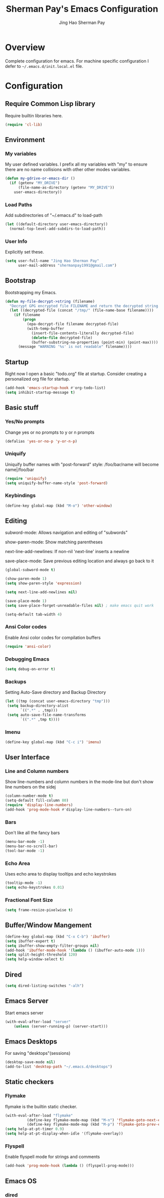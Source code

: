 #+TITLE: Sherman Pay's Emacs Configuration
#+AUTHOR: Jing Hao Sherman Pay
#+EMAIL: shermanpay1991@gmail.com
#+PROPERTY: header-args :emacs-lisp    :tangle yes
#+OPTIONS: toc:3 num:nil
#+HTML_HEAD: <link rel="stylesheet" type="text/css" href="https://thomasf.github.io/solarized-css/solarized-light.min.css" />

* Overview
  Complete configuration for emacs. For machine specific configuration I defer to =~/.emacs.d/init.local.el= file.

* Configuration

** Require Common Lisp library
Require builtin libraries here.

#+BEGIN_SRC emacs-lisp
  (require 'cl-lib)
#+END_SRC

** Environment

*** My variables
My user defined variables. I prefix all my variables with "my" to ensure there
are no name collisions with other other modes variables.
#+BEGIN_SRC emacs-lisp
  (defun my-gdrive-or-emacs-dir ()
	(if (getenv "MY_DRIVE")
		(file-name-as-directory (getenv "MY_DRIVE"))
	  user-emacs-directory))
#+END_SRC

*** Load Paths
Add subdirectories of "~/.emacs.d" to load-path
#+BEGIN_SRC emacs-lisp
  (let ((default-directory user-emacs-directory))
	(normal-top-level-add-subdirs-to-load-path))
#+END_SRC

*** User Info
Explicitly set these.
#+BEGIN_SRC emacs-lisp
(setq user-full-name "Jing Hao Sherman Pay"
	  user-mail-address "shermanpay1991@gmail.com")
#+END_SRC

** Bootstrap
   Bootstrapping my Emacs.
   #+begin_src emacs-lisp
	 (defun my-file-decrypt->string (filename)
	   "Decrypt GPG encrypted file FILENAME and return the decrypted string."
	   (let ((decrypted-file (concat "/tmp/" (file-name-base filename))))
		 (if filename
			 (progn
			   (epa-decrypt-file filename decrypted-file)
			   (with-temp-buffer
				 (insert-file-contents-literally decrypted-file)
				 (delete-file decrypted-file)
				 (buffer-substring-no-properties (point-min) (point-max))))
		   (message "WARNING '%s' is not readable" filename))))
   #+end_src
** Startup
Right now I open a basic "todo.org" file at startup. Consider creating a
personalized org file for startup.
#+BEGIN_SRC emacs-lisp
  (add-hook 'emacs-startup-hook #'org-todo-list)
  (setq inhibit-startup-message t)
#+END_SRC

** Basic stuff

*** Yes/No prompts
Change yes or no prompts to y or n prompts
#+BEGIN_SRC emacs-lisp
(defalias 'yes-or-no-p 'y-or-n-p)
#+END_SRC

*** Uniquify
Uniquify buffer names with "post-forward" style:
   /foo/bar/name will become name|/foo/bar
#+BEGIN_SRC emacs-lisp
(require 'uniquify)
(setq uniquify-buffer-name-style 'post-forward)
#+END_SRC

*** Keybindings
#+BEGIN_SRC emacs-lisp
  (define-key global-map (kbd "M-o") 'other-window)
#+END_SRC
** Editing
subword-mode: Allows navigation and editing of "subwords"

show-paren-mode: Show matching parentheses

next-line-add-newlines: If non-nil 'next-line' inserts a newline

save-place-mode: Save previous editing location and always go back to it
#+BEGIN_SRC emacs-lisp
  (global-subword-mode t)

  (show-paren-mode 1)
  (setq show-paren-style 'expression)

  (setq next-line-add-newlines nil)

  (save-place-mode 1)
  (setq save-place-forget-unreadable-files nil) ; make emacs quit work

  (setq-default tab-width 4)
#+END_SRC

*** Ansi Color codes
Enable Ansi color codes for compilation buffers
#+BEGIN_SRC emacs-lisp
(require 'ansi-color)
#+END_SRC

*** Debugging Emacs
#+BEGIN_SRC emacs-lisp
(setq debug-on-error t)
#+END_SRC

*** Backups
Setting Auto-Save directory and Backup Directory
#+BEGIN_SRC emacs-lisp
(let ((tmp (concat user-emacs-directory "tmp")))
 (setq backup-directory-alist
	   `((".*" . ,tmp)))
 (setq auto-save-file-name-transforms
	   `((".*" ,tmp t))))
#+END_SRC

*** Imenu
#+BEGIN_SRC emacs-lisp
  (define-key global-map (kbd "C-c i") 'imenu)

#+END_SRC
** User Interface

*** Line and Column numbers
Show line-numbers and column numbers in the mode-line but don't show
line numbers on the sidej
#+BEGIN_SRC emacs-lisp
  (column-number-mode t)
  (setq-default fill-column 80)
  (require 'display-line-numbers)
  (add-hook 'prog-mode-hook #'display-line-numbers--turn-on)
#+END_SRC
*** Bars
Don't like all the fancy bars
#+BEGIN_SRC emacs-lisp
(menu-bar-mode -1)
(menu-bar-no-scroll-bar)
(tool-bar-mode -1)
#+END_SRC

*** Echo Area
Uses echo area to display tooltips and echo keystrokes
#+BEGIN_SRC emacs-lisp
(tooltip-mode -1)
(setq echo-keystrokes 0.01)
#+END_SRC

*** Fractional Font Size
	#+begin_src emacs-lisp
	  (setq frame-resize-pixelwise t)
	#+end_src
** Buffer/Window Mangement
#+BEGIN_SRC emacs-lisp
  (define-key global-map (kbd "C-x C-b") 'ibuffer)
  (setq ibuffer-expert t)
  (setq ibuffer-show-empty-filter-groups nil)
  (add-hook 'ibuffer-mode-hook '(lambda () (ibuffer-auto-mode 1)))
  (setq split-height-threshold 120)
  (setq help-window-select t)
#+END_SRC
** Dired
   #+begin_src emacs-lisp
	 (setq dired-listing-switches "-alh")
   #+end_src
** Emacs Server

Start emacs server
#+BEGIN_SRC emacs-lisp
  (with-eval-after-load "server"
	  (unless (server-running-p) (server-start)))
#+END_SRC

** Emacs Desktops
   For saving "desktops"(sessions)
   #+begin_src emacs-lisp
	 (desktop-save-mode nil)
	 (add-to-list 'desktop-path "~/.emacs.d/desktops")
   #+end_src
** Static checkers
*** Flymake
	flymake is the builtin static checker.
	#+begin_src emacs-lisp
	  (with-eval-after-load "flymake"
				(define-key flymake-mode-map (kbd "M-n") 'flymake-goto-next-error)
				(define-key flymake-mode-map (kbd "M-p") 'flymake-goto-prev-error))
	  (setq help-at-pt-timer 0.9)
	  (setq help-at-pt-display-when-idle '(flymake-overlay))
	#+end_src
*** Flyspell

 Enable flyspell mode for strings and comments
 #+BEGIN_SRC emacs-lisp
 (add-hook 'prog-mode-hook (lambda () (flyspell-prog-mode)))
 #+END_SRC

** Emacs OS
*** dired
	#+begin_src emacs-lisp
	  (setq dired-dwim-target t)
	#+end_src
*** Browser settings

 Use chrome as the default browser. This assumes chrome is installed.
 #+BEGIN_SRC emacs-lisp
 (setq browse-url-generic-program "/usr/bin/google-chrome"
	   browse-url-browser-function 'browse-url-generic)
 #+END_SRC
** Package Management
Package management is important!
Add melpa-stable repository, which has stable community packages.
Add melpa repository for specific packages.
#+BEGIN_SRC emacs-lisp
  (require 'package)
  (add-to-list 'package-archives
	'("melpa-stable" . "https://stable.melpa.org/packages/") t)
  (add-to-list 'package-archives
	'("melpa" . "https://melpa.org/packages/") t)
  (package-initialize)

#+END_SRC

*** use-package
Bootstrap and customize it.  always-ensure: Ensure the package exists
by downloading it if it does not exist. However this does *not* keep
packages up to date.
#+BEGIN_SRC emacs-lisp
  (if (member emacs-version '("26.1" "26.2")) (setq gnutls-algorithm-priority "NORMAL:-VERS-TLS1.3"))
#+END_SRC
#+BEGIN_SRC emacs-lisp
  (unless (package-installed-p 'use-package)
	(package-refresh-contents)
	(package-install 'use-package))
  (eval-when-compile (require 'use-package))
  (require 'use-package-ensure)
  (setq use-package-always-ensure t)
  (setq use-package-always-pin "melpa")
  (setq use-package-verbose nil)			; set to t for debugging init
#+END_SRC

*** auto-package-update
Automatically update packages.
#+BEGIN_SRC emacs-lisp
  (use-package auto-package-update
	:disabled
	:config
	(setq auto-package-update-interval 90)
	(setq auto-package-update-delete-old-versions t)
	(setq auto-package-update-hide-results t)
	(setq auto-package-update-prompt-before-update t)
	(auto-package-update-maybe))
#+END_SRC
** Packages
   Core packages that is needed for 99% of use cases.
*** evil-mode
I use evil-mode for Vim emulation

evil-move-cursor-back: don't want to move cursor back after exiting insert
Add more distinguishable colors for evil states
#+BEGIN_SRC emacs-lisp
  (use-package evil
	:init
	(setq evil-want-keybinding nil)		; For evil-collection
	:config
	(evil-mode 1)
	(setq evil-move-cursor-back nil)
	(setq evil-normal-state-cursor '("dim gray" box)
		  evil-insert-state-cursor '("dim gray" bar)
		  evil-emacs-state-cursor '("green" bar))
	(evil-set-undo-system 'undo-tree))
#+END_SRC
*** exec-path-from-shell
To ensure that the Linux/OSX environment variables within emacs is the same as
the shell. (Windows is not included)
#+BEGIN_SRC emacs-lisp
  (use-package exec-path-from-shell
	:config
	(add-to-list 'exec-path-from-shell-variables "MY_DRIVE")
	(add-to-list 'exec-path-from-shell-variables "INCLUDEDIR")
	(when (memq window-system '(mac ns x))
	  (exec-path-from-shell-initialize)))
#+END_SRC
*** Ivy/Counsel
Much more lightweight and faster then Helm, but with the same core functionality
#+BEGIN_SRC emacs-lisp
  (use-package counsel
	:diminish (ivy-mode "")
	:config
	(ivy-mode 1)
	(counsel-mode 1)
	(setq projectile-completion-system 'ivy)
	(define-key  global-map (kbd "C-c s") 'swiper-isearch)
	(defun my/find-file-no-ivy ()
	   (interactive)
	   (let ((ivy-state ivy-mode))
		 (ivy-mode -1)
		 (call-interactively 'find-file)
		 (ivy-mode ivy-state))))

#+END_SRC

*** Projectile
Package for working with "projects"
#+BEGIN_SRC emacs-lisp
  (use-package projectile
	:diminish (projectile-mode . "")
	:config (projectile-global-mode 1)
	:bind-keymap
	("C-c p" . projectile-command-map))
#+END_SRC

*** Undo tree mode
This makes undo/redo in emacs behave like a tree!
#+BEGIN_SRC emacs-lisp
  (use-package undo-tree
	:diminish (undo-tree-mode . "")
	:config (global-undo-tree-mode 1)
	(setq my/undo-tree-history-dir (concat user-emacs-directory "undo-tree-history"))
	(make-directory my/undo-tree-history-dir t)
	(setq undo-tree-history-directory-alist `(("." . ,my/undo-tree-history-dir))))
#+END_SRC

*** Magit mode
[[https://magit.vc/][magit]] is an emacs interface to git
#+BEGIN_SRC emacs-lisp
  (use-package magit
	:pin melpa)
#+END_SRC
*** Navigation
	#+begin_src emacs-lisp
	  (use-package avy
		:config
		(avy-setup-default))
	#+end_src
	#+begin_src emacs-lisp
	  (use-package ace-window
		:config
		(global-set-key (kbd "M-o") 'ace-window)
		(setq aw-scope 'frame))
	#+end_src
** Optional Packages
   The packages here are not /required/, but they each have their use case or
   provide a whole new experience.
*** Company mode
	[[https://company-mode.github.io/][company-mode]] is an autocomplete framework for Emacs. And it can work with
	various backends.
	#+BEGIN_SRC emacs-lisp
	  (use-package company
		:diminish (company-mode . "")
		:config
		(global-company-mode)
		(setq company-tooltip-limit 20)                       ; bigger popup window
		(setq company-idle-delay .3)                          ; decrease delay before autocompletion popup shows
		(setq company-echo-delay 0)                           ; remove annoying blinking
		;; start autocompletion only after typing
		(setq company-begin-commands '(self-insert-command)))
	#+END_SRC
*** Protocol Buffers
Protocol Buffers are awesome.
#+BEGIN_SRC emacs-lisp
  (use-package protobuf-mode
	:mode "\\.proto")
#+END_SRC
*** Bazel/Blaze
#+BEGIN_SRC emacs-lisp
  (use-package bazel
	:disabled
	:pin melpa
	:mode "BUILD")
#+END_SRC
*** imenu list
	#+BEGIN_SRC emacs-lisp
	  (use-package imenu-list
		:bind  ("C-c l"  . #'imenu-list-smart-toggle))
	#+END_SRC

*** LSP
	Disabling eglot as at work, there is a builtin version, which is probably more compatible.
	#+begin_src emacs-lisp
	  (use-package eglot
                :disabled
		:pin melpa-stable
		:config (add-to-list 'eglot-stay-out-of 'imenu))

	#+end_src
** Experimental Packages
   The packages here are /experimental/, and should be reviewed if unused.
   #+begin_src emacs-lisp
	 (use-package md4rd
	   :defer
	   :config
	   (setq md4rd--oauth-access-token (my-file-decrypt->string (concat user-emacs-directory "md4rd-oauth-access-token.gpg"))
			 md4rd--oauth-refresh-token (my-file-decrypt->string (concat user-emacs-directory "md4rd-oauth-refresh-token.gpg"))))
   #+end_src
** Fancier UI
Having a UI that looks good, makes me more productive.

*** Themes
[[https://github.com/kuanyui/moe-theme.el][moe-theme]]: Many awesome customizable features. [[https://raw.githubusercontent.com/kuanyui/moe-theme.el/master/pics/dark01.png][dark]], [[https://raw.githubusercontent.com/kuanyui/moe-theme.el/master/pics/light01.png][light]]
#+BEGIN_SRC emacs-lisp
	(use-package moe-theme
		:pin melpa
		:config (moe-dark))
#+END_SRC

*** Fonts
	Fonts are handled by the local config as it's easier to manually set them up.

** Org Mode
The following are builtin configurations. The keybindings are as recommended by [[info:org#Activation][info:org#Activation]].
#+BEGIN_SRC emacs-lisp
  (setq org-hide-leading-stars t)
  (global-set-key "\C-cl" 'org-store-link)
  (global-set-key "\C-ca" 'org-agenda)
  (global-set-key "\C-cc" 'org-capture)
  (global-set-key "\C-cb" 'org-switchb)
#+END_SRC
*** Variables
	#+begin_src emacs-lisp
	  (require 'org)
	  (setq org-directory (concat (my-gdrive-or-emacs-dir) "org/"))
	  (defconst my/org-agenda-directory (concat org-directory "agenda/"))
	  (defconst my/org-notes-directory (concat org-directory "notes/"))
	  (defconst my/org-projects-directory (concat org-directory "projects/"))
	  (setq org-agenda-files (list my/org-agenda-directory my/org-projects-directory))
	  (setq org-default-notes-file (concat org-directory "notes.org"))
	  (defconst my/org-todo-file (concat my/org-agenda-directory "todo.org"))
	  (setq org-todo-keywords '((sequence "TODO(t)" "WORKING(w)" "BLOCKED(b)" "IN_REVIEW(r)" "VERIFY(v)"
										  "|" "DONE(d)" "OBSOLETE(o)" "BACKLOGGED(B)" )))
	  (setq org-enforce-todo-dependencies t)
	  (setq org-refile-targets
			'((nil :maxlevel . 3)
			  (org-agenda-files :maxlevel . 3)))
	  (setq org-id-method 'ts)			   ; use timestamp
	  ;; Create an ID if needed to make a link.
	  (setq org-id-link-to-org-use-id t)
	#+end_src
*** Minor Modes
	Configure minor modes to enable/disable for org-mode
	#+begin_src emacs-lisp
	  (defun my-org-mode-config-minor-modes ()
		;; disable
		(eval-after-load "flycheck" (flycheck-mode -1))
		;; enable
		(visual-line-mode))
	  (add-hook 'org-mode-hook #'my-org-mode-config-minor-modes)
	#+end_src
*** Plugins/Modules
The following are org-mode plugins.
#+BEGIN_SRC emacs-lisp
  (with-eval-after-load "org"
	(nconc org-modules
		   '(
			 org-tempo
			 org-capture
			 org-protocol
			 ;; org-habit
			 ;; org-id
			 ;; org-brain
			 ))
	(org-load-modules-maybe t))
  (use-package org-bullets
	:hook (org-mode . (lambda () (org-bullets-mode 1))))
#+END_SRC
*** org-babel
	#+begin_src emacs-lisp
	  (org-babel-do-load-languages
	   'org-babel-load-languages
	   '((emacs-lisp t)
		 (dot . t)))
	#+end_src
*** Clocking
	#+begin_src emacs-lisp
	  (setq org-clock-persist 'history)
	  (org-clock-persistence-insinuate)
	#+end_src
*** Notifications
	#+begin_src emacs-lisp
	  (appt-activate)				; Builtin appt package for notifications
	  (setq appt-message-warning-time 6)
	  (setq appt-display-duration 30)

	  ;; The following runs periodically in the foreground
	  (use-package org-notifications
		:disabled
		:pin melpa
		:config
		(org-notifications-start))
	#+end_src

*** Capture
	#+BEGIN_SRC emacs-lisp
	  (with-eval-after-load "org-capture"
		  (setq org-capture-templates
				(nconc '(("p" "Protocol" entry (file+headline org-default-notes-file "Inbox")
						  "* %^{Title}\nSource: %u, %c\n #+BEGIN_QUOTE\n%i\n#+END_QUOTE\n\n\n%?")
						 ("L" "Protocol Link" entry (file+headline org-default-notes-file "Inbox")
						  "* %? [[%:link][%:description]] \nCaptured On: %U")
						 ("t" "Backlog (default)" entry (file+headline my/org-todo-file "Backlog") "* TODO %U %a\n%i\n%?")
						 ("T" "Backlog" entry (file+headline my/org-todo-file "Backlog") "* TODO %U %^{title|chat AI|mail AI}\n%i\n%?")
						 ("b" "bug" entry (file+headline my/org-todo-file "Backlog")
						  "* TODO %(org-buganizer-create-todo-string-from-bug)"
						  :clock-in t :clock-resume t))
					   org-capture-templates)))
	#+END_SRC
*** org-protocol
	#+begin_src javascript
	  javascript:location.href='org-protocol://capture?template=t&url='+encodeURIComponent(location.href)+'&title='+encodeURIComponent(document.title)+'&body='+encodeURIComponent(window.getSelection())
	  javascript:location.href='org-protocol://capture?template=T&url='+encodeURIComponent(location.href)+'&title='+encodeURIComponent(document.title)+'&body='+encodeURIComponent(window.getSelection())
	#+end_src

***** org-roam
	  #+begin_src emacs-lisp
		(use-package org-roam
		  :ensure t
		  :after org
		  :hook
		  (after-init . org-roam-mode)
		  :custom
		  (org-roam-directory org-directory)
		  (org-roam-completion-everywhere t)
		  :config
		  (require 'org-roam-protocol)
		  (org-roam-db-autosync-mode)
		  (setq org-roam-capture-templates
				'(("d" "default" plain "%?" :target
				   (file+head "notes/%<%Y%m%d%H%M>-${slug}.org" "#+title: ${title}
		,#+filetags: %^G
		")
				   :unnarrowed t
				   :kill-buffer)
				  ("r" "recurring" entry "* %u %?" :target
				   (file+head "notes/${slug}.org" "#+title: ${title} ")

				   :unnarrowed t)
				  ("p" "project" plain "%?" :target
				   (file+head "projects/${slug}.org" "#+title: ${title}
		,#+filetags: %^G
		")
				   :unnarrowed t)))
		  (setq org-roam-capture-ref-templates
				'(("r" "ref" plain "%?" :target
				   (file+head "notes/%<%Y%m%d%H%M>-${slug}.org" "#+title: ${title}
		,#+filetags: %^G
		")
				   :unnarrowed t)
				  ("t" "agenda item" entry "* %^{State?|TODO|WORKING|BACKLOGGED} %u ${title}
		%?" :target
		(file+head "agenda/%<%Y%m%d%H%M>-${slug}.org" "#+title: ${title}
		,#+filetags: %^G
		")


		:unnarrowed t
		:kill-buffer)))
		  :bind (("C-c n f" . org-roam-node-find)
				 ("C-c n c" . org-roam-capture)
				 (:map org-mode-map
					   ("C-c n i" . org-roam-node-insert)
					   ("C-c n r" . org-roam-ref-add)
					   ("C-c n t" . org-roam-tag-add)
					   ("C-c n b" . org-roam-buffer-toggle))))


		(use-package org-roam-ui
		  :ensure t
		  :after org-roam
		  :config
		  (setq org-roam-ui-sync-theme t
				org-roam-ui-follow t
				org-roam-ui-update-on-save t
				org-roam-ui-open-on-start t))
	  #+end_src

***** Local Config
	  #+begin_src emacs-lisp
		(defun my-load-org-config ()
		  "Load Emacs Lisp source code in (concat org-directory \"conf.org\")."
		  (interactive)
		  (let ((org-config-file (concat org-directory "conf.org"))
				(tangled-file (concat org-directory "conf.el")))
			(if (file-exists-p org-config-file)
				(org-babel-load-file org-config-file))))

		(my-load-org-config)
	  #+end_src

***** Misc
	  #+begin_src emacs-lisp
		(defun my-save-org-archive-file ()
		  "Save org-archive file."
		  (interactive)
		  (if (equal (file-name-extension buffer-file-name) "org")
			  (with-current-buffer (concat (buffer-name) "_archive")
				(save-buffer))
			nil))

		;; Finally, the newly-defined function can advise the archive function. So,
		;; after a subtree in org is archived, the archive file will be automatically saved.
		(advice-add 'org-archive-subtree :after #'my-save-org-archive-file)


		(defun my-org-table-to-dot (nodes edges &optional attr subgraph)
		  "Generate a graph in dot format given NODES and EDGES."
		  (concat
		   "digraph {\n"
		   (mapconcat 'identity attr "\n")
		   "\n"
		   (mapconcat
			(lambda (x)
			  (format "%s [label=\"%s\" shape=%s style=\"filled\" fillcolor=\"%s\"];"
					  (car x)
					  (nth 1 x)
					  (if (string= "" (nth 2 x)) "box" (nth 2 x))
					  (if (string= "" (nth 3 x)) "none" (nth 3 x))
					  )) nodes "\n")
		   "\n"
		   (mapconcat
			(lambda (x)
			  (format "%s -> %s [taillabel=\"%s\"];"
					  (car x) (nth 1 x) (nth 2 x))) edges "\n")
		   "}\n"
		   subgraph
		   "\n"))

	  #+end_src

**** Programming Languages
***** C/C++
****** google-c-style
	   #+BEGIN_SRC emacs-lisp
		 (use-package google-c-style
		   :pin melpa
		   :hook
		   ((c-mode c++-mode) . google-set-c-style)
		   (c-mode-common . google-make-newline-indent))
	   #+END_SRC
***** Python
	  Configuration specific to python.
***** Go
	  #+begin_src emacs-lisp
		(defun add-hook-gofmt-before-save ()
		  (add-hook 'before-save-hook 'gofmt-before-save nil t))
		(use-package go-mode
		  :mode ("\\.go\\'" . go-mode)
		  :hook (go-mode . add-hook-gofmt-before-save)
		  :config (add-to-list 'load-path (concat (getenv "GOPATH")  "/src/golang.org/x/lint/misc/emacs/")))
	  #+end_src
***** Lisp
	  #+BEGIN_SRC emacs-lisp
		(use-package clojure-mode
		  :hook
		  (clojure-mode . (lambda () (require 'display-fill-column-indicator) (display-fill-column-indicator--turn-on))))
		(use-package paredit
		  :disabled
		  :commands (enable-paredit-mode)
		  :init
		  (add-hook 'emacs-lisp-mode-hook #'enable-paredit-mode)
		  (add-hook 'clojure-mode-hook #'enable-paredit-mode))

		(use-package lispy
		  :pin melpa
		  :init
		  (add-hook 'emacs-lisp-mode-hook #'lispy-mode)
		  (add-hook 'lisp-mode-hook #'lispy-mode)
		  (add-hook 'clojure-mode-hook #'lispy-mode)
		  (add-hook 'scheme-mode-hook #'lispy-mode)
		  :config
		  (lispy-set-key-theme '(special c-digits paredit))
		  (define-key lispy-mode-map-paredit (kbd "M-o") nil)
		  (define-key lispy-mode-map-paredit (kbd "M-[") #'lispy-wrap-brackets)
		  (define-key lispy-mode-map-paredit (kbd "M-{") #'lispy-wrap-braces))


		(use-package lispyville
		  :pin melpa
		  :init
		  (add-hook 'lispy-mode-hook #'lispyville-mode)
		  :config
		  (lispyville-set-key-theme
		   '(operators
			 c-w
			 wrap
			 slurp/barf-lispy
			 additional
			 additional-motions)))
	  #+END_SRC
**** vterm
	 #+BEGIN_SRC emacs-lisp
	   (use-package vterm
		 :pin "melpa"
		 :config
		 (setq vterm-buffer-name-string "vterm [%s]")
		 (setq vterm-timer-delay 0.01)
		 (define-key global-map (kbd "C-c v") #'vterm)
		 (defun my-vterm-list-buffers ()
		   (seq-filter (lambda (buffer) (with-current-buffer buffer (equal major-mode 'vterm-mode))) (buffer-list)))
		 (defun my-vterm-kill-process (process event)
		   "A process sentinel. Kills PROCESS's buffer if it is live."
		   (let ((b (process-buffer process)))
			 (and (buffer-live-p b)
				  (kill-buffer b))))
		 (defun my-vterm-run (command &optional buffer)
		   "Execute string COMMAND in BUFFER creating a new buffer if it does not exist.

	   Interactively, prompt for COMMAND with the current buffer's file
	   name supplied. When called from Dired, supply the name of the
	   file at point.

	   Like `async-shell-command`, but run in a vterm for full terminal features.

	   When the command terminates, the shell remains open, but when the
	   shell exits, the buffer is killed."
		   (interactive
			(let* ((command (read-shell-command "command: "))
				   (vterm-buffers (mapcar #'buffer-name (my-vterm-list-buffers))))
			  (list command
					(completing-read "buffer: " (cons (concat "*" command "*") vterm-buffers)))))
		   (let* ((vterm-buffers (mapcar #'buffer-name (my-vterm-list-buffers)))
				  (new-vterm (null (member buffer vterm-buffers))))
			 (with-current-buffer (if new-vterm (vterm buffer) buffer)
			   (when new-vterm (set-process-sentinel vterm--process #'my-vterm-kill-process))
			   (vterm-send-string command)
			   (vterm-send-return)
			   (pop-to-buffer (current-buffer)))))
		 :hook (vterm-mode . (lambda () (goto-address-mode 1))))
	 #+END_SRC


**** evil-collection
	 #+begin_src emacs-lisp
	   (use-package evil-collection
		 :after evil
		 :diminish (evil-collection-unimpaired-mode . "")
		 :config
		 (setq evil-collection-mode-list (remove 'lispy evil-collection-mode-list))
		 (evil-collection-init))
	 #+end_src
* Local Config
  Load a local configuration file if it exists. This configuration file should also contain ~custom-set-variables~.
  #+begin_src emacs-lisp
	(defvar my-local-init-file (concat user-emacs-directory "init.local.el") "Local init.el file for per instance configuration.")
	(setq custom-file my-local-init-file)

	(if (file-exists-p my-local-init-file)
		(load my-local-init-file)
	  (write-region "" nil my-local-init-file t))
	 #+end_src
* Functions
  #+begin_src emacs-lisp
	(use-package my-functions
	  :disabled)
  #+end_src
* TODO Improvements
** TODO Need function for yank or paste into a single line
   For example given a multi line string, I want to copy and and paste it as a single line.
   
